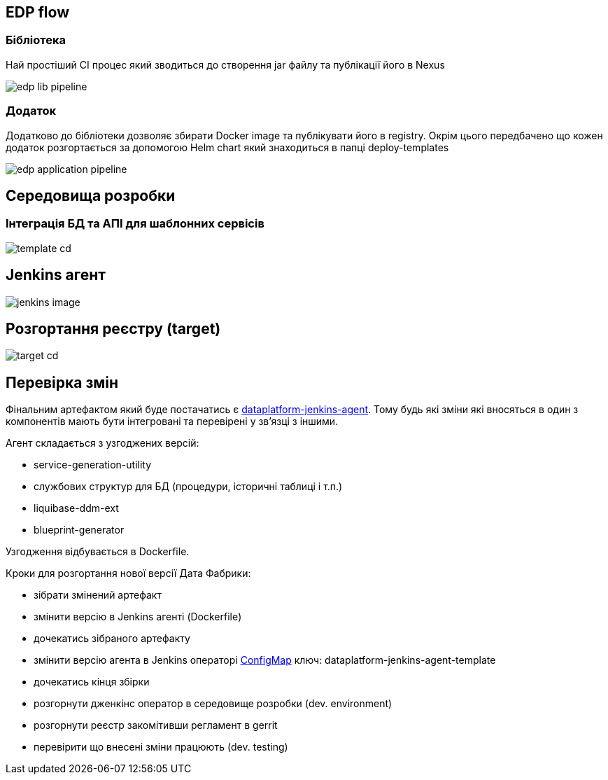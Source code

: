== EDP flow

=== Бібліотека
Най простіший CI процес який зводиться до створення jar файлу та публікації його в Nexus

image::architecture/registry/administrative/regulation-publication/edp-lib-pipeline.svg[]

=== Додаток
Додатково до бібліотеки дозволяє збирати Docker image та публікувати його в registry. Окрім цього передбачено що кожен додаток розгортається за допомогою Helm chart який знаходиться в папці deploy-templates

image::architecture/registry/administrative/regulation-publication/edp-application-pipeline.svg[]

== Середовища розробки 

=== Інтеграція БД та АПІ для шаблонних сервісів

image::architecture/registry/administrative/regulation-publication/template-cd.svg[]

== Jenkins агент

image::architecture/registry/administrative/regulation-publication/jenkins-image.svg[]

== Розгортання реєстру (target)

image::architecture/registry/administrative/regulation-publication/target-cd.svg[]

== Перевірка змін

Фінальним артефактом який буде постачатись є https://gitbud.epam.com/mdtu-ddm/data-architecture/poc/devops-test/dataplatform-jenkins-agent[dataplatform-jenkins-agent]. Тому будь які зміни які вносяться в один з компонентів мають бути інтегровані та перевірені у зв'язці з іншими.

Агент складається з узгоджених версій:

* service-generation-utility
* службових структур для БД (процедури, історичні таблиці і т.п.)
* liquibase-ddm-ext
* blueprint-generator

Узгодження відбувається в Dockerfile.

Кроки для розгортання нової версії Дата Фабрики:

* зібрати змінений артефакт
* змінити версію в Jenkins агенті (Dockerfile)
* дочекатись зібраного артефакту
* змінити версію агента в Jenkins операторі https://gitbud.epam.com/mdtu-ddm/low-code-platform/platform/registry-regulations-publication/jenkins-operator/-/blob/master/deploy-templates/templates/jenkinsAgentsCm.yaml[ConfigMap] ключ: dataplatform-jenkins-agent-template
* дочекатись кінця збірки
* розгорнути дженкінс оператор в середовище розробки (dev. environment)
* розгорнути реєстр закомітивши регламент в gerrit
* перевірити що внесені зміни працюють (dev. testing)